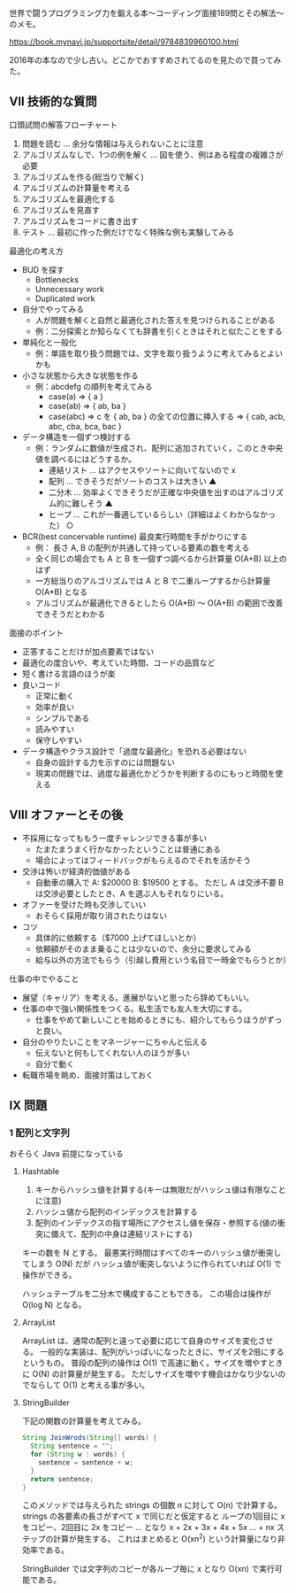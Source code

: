 世界で闘うプログラミング力を鍛える本〜コーディング面接189問とその解法〜のメモ。

https://book.mynavi.jp/supportsite/detail/9784839960100.html

2016年の本なので少し古い。どこかでおすすめされてるのを見たので買ってみた。

** VII 技術的な質問

口頭試問の解答フローチャート

1. 問題を読む ... 余分な情報は与えられないことに注意
2. アルゴリズムなしで、1つの例を解く ... 図を使う、例はある程度の複雑さが必要
3. アルゴリズムを作る(総当りで解く)
4. アルゴリズムの計算量を考える
5. アルゴリズムを最適化する
6. アルゴリズムを見直す
7. アルゴリズムをコードに書き出す
8. テスト ... 最初に作った例だけでなく特殊な例も実験してみる

最適化の考え方

- BUD を探す
  - Bottlenecks
  - Unnecessary work
  - Duplicated work
- 自分でやってみる
  - 人が問題を解くと自然と最適化された答えを見つけられることがある
  - 例：二分探索とか知らなくても辞書を引くときはそれと似たことをする
- 単純化と一般化
  - 例：単語を取り扱う問題では、文字を取り扱うように考えてみるとよいかも
- 小さな状態から大きな状態を作る
  - 例：abcdefg の順列を考えてみる
    - case(a) => { a }
    - case(ab) => { ab, ba }
    - case(abc) => c を { ab, ba } の全ての位置に挿入する
                => { cab, acb, abc, cba, bca, bac }
- データ構造を一個ずつ検討する
  - 例：ランダムに数値が生成され、配列に追加されていく。このとき中央値を調べるにはどうするか。
    - 連結リスト ... はアクセスやソートに向いてないので x
    - 配列 ... できそうだがソートのコストは大きい ▲
    - 二分木 ... 効率よくできそうだが正確な中央値を出すのはアルゴリズム的に難しそう ▲
    - ヒープ ... これが一番適しているらしい（詳細はよくわからなかった） ○
- BCR(best concervable runtime) 最良実行時間を手がかりにする
  - 例： 長さ A, B の配列が共通して持っている要素の数を考える
  - 全く同じの場合でも A と B を一個ずつ調べるから計算量 O(A+B) 以上のはず
  - 一方総当りのアルゴリズムでは A と B で二重ループするから計算量 O(A*B) となる
  - アルゴリズムが最適化できるとしたら O(A*B) 〜 O(A+B) の範囲で改善できそうだとわかる

面接のポイント

- 正答することだけが加点要素ではない
- 最適化の度合いや、考えていた時間、コードの品質など
- 短く書ける言語のほうが楽
- 良いコード
  - 正常に動く
  - 効率が良い
  - シンプルである
  - 読みやすい
  - 保守しやすい
- データ構造やクラス設計で「過度な最適化」を恐れる必要はない
  - 自身の設計する力を示すのには問題ない
  - 現実の問題では、過度な最適化かどうかを判断するのにもっと時間を使える

** VIII オファーとその後

- 不採用になってももう一度チャレンジできる事が多い
  - たまたまうまく行かなかったということは普通にある
  - 場合によってはフィードバックがもらえるのでそれを活かそう
- 交渉は怖いが経済的価値がある
  - 自動車の購入で A: $20000 B: $19500 とする。
    ただし A は交渉不要 B は交渉必要としたとき、A を選ぶ人もそれなりにいる。
- オファーを受けた時も交渉していい
  - おそらく採用が取り消されたりはない
- コツ
  - 具体的に依頼する（$7000 上げてほしいとか）
  - 依頼額がそのまま乗ることは少ないので、余分に要求してみる
  - 給与以外の方法でもらう（引越し費用という名目で一時金でもらうとか）

仕事の中でやること

- 展望（キャリア）を考える。進展がないと思ったら辞めてもいい。
- 仕事の中で強い関係性をつくる。私生活でも友人を大切にする。
  - 仕事をやめて新しいことを始めるときにも、紹介してもらうほうがずっと良い。
- 自分のやりたいことをマネージャーにちゃんと伝える
  - 伝えないと何もしてくれない人のほうが多い
  - 自分で動く
- 転職市場を眺め、面接対策はしておく

** IX 問題

*** 1 配列と文字列

おそらく Java 前提になっている

**** Hashtable

1. キーからハッシュ値を計算する(キーは無限だがハッシュ値は有限なことに注意)
2. ハッシュ値から配列のインデックスを計算する
3. 配列のインデックスの指す場所にアクセスし値を保存・参照する(値の衝突に備えて、配列の中身は連結リストにする)

キーの数を N とする。
最悪実行時間はすべてのキーのハッシュ値が衝突してしまう O(N) だが
ハッシュ値が衝突しないように作られていれば O(1) で操作ができる。

ハッシュテーブルを二分木で構成することもできる。
この場合は操作が O(log N) となる。

**** ArrayList

ArrayList は、通常の配列と違って必要に応じて自身のサイズを変化させる。
一般的な実装は、配列がいっぱいになったときに、サイズを2倍にするというもの。
普段の配列の操作は O(1) で高速に動く。サイズを増やすときに O(N) の計算量が発生する。
ただしサイズを増やす機会はかなり少ないのでならして O(1) と考える事が多い。

**** StringBuilder

下記の関数の計算量を考えてみる。

#+begin_src java
String JoinWrods(String[] words) {
  String sentence = "";
  for (String w : words) {
    sentence = sentence + w;
  }
  return sentence;
}
#+end_src

このメソッドでは与えられた strings の個数 n に対して O(n) で計算する。
strings の各要素の長さがすべて x で同じだと仮定すると
ループの1回目に x をコピー、2回目に 2x をコピー ... となり
x + 2x + 3x + 4x + 5x ... + nx ステップの計算が発生する。
これはまとめると O(xn^2) という計算量になり非効率である。

StringBuilder では文字列のコピーが各ループ毎に x となり O(xn) で実行可能である。
